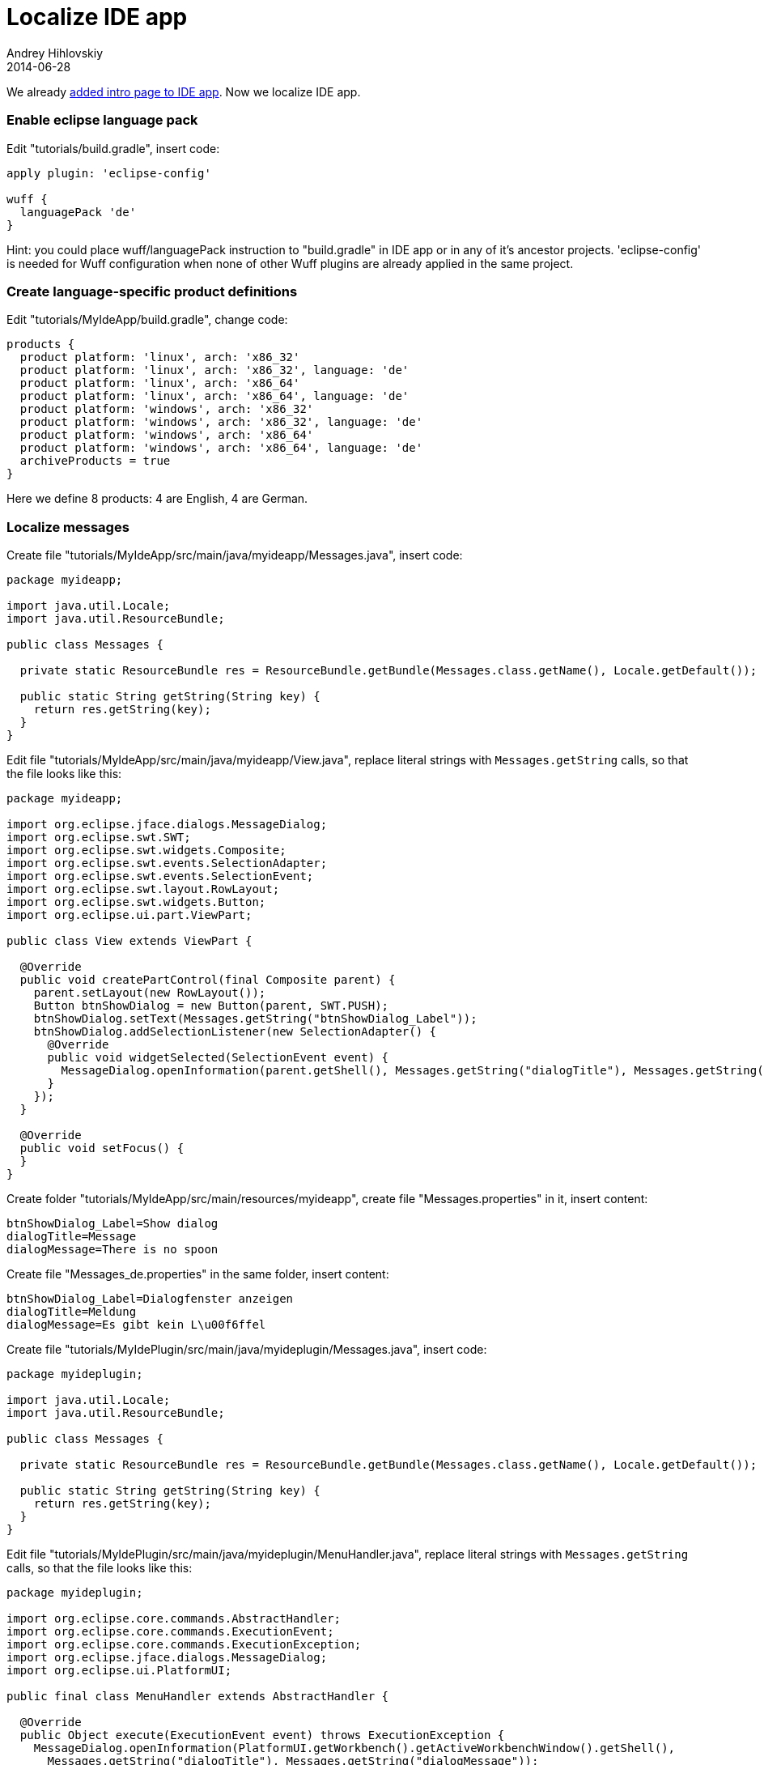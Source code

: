 = Localize IDE app
Andrey Hihlovskiy
2014-06-28
:sectanchors:
:jbake-type: page
:jbake-status: published

We already xref:Add-intro-page-to-IDE-app#[added intro page to IDE app]. Now we localize IDE app.

### Enable eclipse language pack

Edit "tutorials/build.gradle", insert code:

```groovy
apply plugin: 'eclipse-config'

wuff {
  languagePack 'de'
}
```

Hint: you could place wuff/languagePack instruction to "build.gradle" in IDE app or in any of it's ancestor projects. 'eclipse-config' is needed for Wuff configuration when none of other Wuff plugins are already applied in the same project.

### Create language-specific product definitions

Edit "tutorials/MyIdeApp/build.gradle", change code:

```groovy
products {
  product platform: 'linux', arch: 'x86_32'
  product platform: 'linux', arch: 'x86_32', language: 'de'
  product platform: 'linux', arch: 'x86_64'
  product platform: 'linux', arch: 'x86_64', language: 'de'
  product platform: 'windows', arch: 'x86_32'
  product platform: 'windows', arch: 'x86_32', language: 'de'
  product platform: 'windows', arch: 'x86_64'
  product platform: 'windows', arch: 'x86_64', language: 'de'
  archiveProducts = true
}
```

Here we define 8 products: 4 are English, 4 are German.

### Localize messages

Create file "tutorials/MyIdeApp/src/main/java/myideapp/Messages.java", insert code:

```java
package myideapp;

import java.util.Locale;
import java.util.ResourceBundle;

public class Messages {

  private static ResourceBundle res = ResourceBundle.getBundle(Messages.class.getName(), Locale.getDefault());
  
  public static String getString(String key) {
    return res.getString(key);
  }  
}
```

Edit file "tutorials/MyIdeApp/src/main/java/myideapp/View.java", replace literal strings with `Messages.getString` calls, so that the file looks like this:

```java
package myideapp;

import org.eclipse.jface.dialogs.MessageDialog;
import org.eclipse.swt.SWT;
import org.eclipse.swt.widgets.Composite;
import org.eclipse.swt.events.SelectionAdapter;
import org.eclipse.swt.events.SelectionEvent;
import org.eclipse.swt.layout.RowLayout;
import org.eclipse.swt.widgets.Button;
import org.eclipse.ui.part.ViewPart;

public class View extends ViewPart {

  @Override
  public void createPartControl(final Composite parent) {
    parent.setLayout(new RowLayout());
    Button btnShowDialog = new Button(parent, SWT.PUSH);
    btnShowDialog.setText(Messages.getString("btnShowDialog_Label"));
    btnShowDialog.addSelectionListener(new SelectionAdapter() {
      @Override
      public void widgetSelected(SelectionEvent event) {
        MessageDialog.openInformation(parent.getShell(), Messages.getString("dialogTitle"), Messages.getString("dialogMessage"));
      }
    });
  }

  @Override
  public void setFocus() {
  }
}
```

Create folder "tutorials/MyIdeApp/src/main/resources/myideapp", create file "Messages.properties" in it, insert content:

```
btnShowDialog_Label=Show dialog
dialogTitle=Message
dialogMessage=There is no spoon
```

Create file "Messages_de.properties" in the same folder, insert content:

```
btnShowDialog_Label=Dialogfenster anzeigen
dialogTitle=Meldung
dialogMessage=Es gibt kein L\u00f6ffel
```

Create file "tutorials/MyIdePlugin/src/main/java/myideplugin/Messages.java", insert code:

```java
package myideplugin;

import java.util.Locale;
import java.util.ResourceBundle;

public class Messages {

  private static ResourceBundle res = ResourceBundle.getBundle(Messages.class.getName(), Locale.getDefault());
  
  public static String getString(String key) {
    return res.getString(key);
  }  
}
```

Edit file "tutorials/MyIdePlugin/src/main/java/myideplugin/MenuHandler.java", replace literal strings with `Messages.getString` calls, so that the file looks like this:

```java
package myideplugin;

import org.eclipse.core.commands.AbstractHandler;
import org.eclipse.core.commands.ExecutionEvent;
import org.eclipse.core.commands.ExecutionException;
import org.eclipse.jface.dialogs.MessageDialog;
import org.eclipse.ui.PlatformUI;

public final class MenuHandler extends AbstractHandler {

  @Override
  public Object execute(ExecutionEvent event) throws ExecutionException {
    MessageDialog.openInformation(PlatformUI.getWorkbench().getActiveWorkbenchWindow().getShell(), 
      Messages.getString("dialogTitle"), Messages.getString("dialogMessage"));
    return null;
  }
}
```

Create folder "tutorials/MyIdePlugin/src/main/resources/myideplugin", create file "Messages.properties" in it, insert content:

```
dialogTitle=Message
dialogMessage=Hello, world!
```

Create file "Messages_de.properties" in the same folder, insert content:

```
dialogTitle=Meldung
dialogMessage=Hallo, Welt!
```

Create folder "tutorials/MyIdePlugin/src/main/resources/OSGI-INF/l10n", create file "bundle.properties" in it, insert text:

```
mnuMyMenu.title=My Menu
cmdHelloWorld.title=Show greeting
```

Create file "bundle_de.properties" in the same folder, insert text:

```
mnuMyMenu.title=Mein Men\u00fc
cmdHelloWorld.title=begr\u00fc\u00dfen
```

Edit file "tutorials/MyIdePlugin/src/main/resources/plugin.xml", replace literal strings with percent-preceded variables, so that file looks like this:

```xml
<?xml version="1.0" encoding="UTF-8"?>
<?eclipse version="3.4"?>
<plugin>
  <extension point="org.eclipse.ui.commands">
    <command id="cmdHelloWorld" name="%cmdHelloWorld.title" defaultHandler="myideplugin.MenuHandler">
    </command>
  </extension>
  <extension point="org.eclipse.ui.menus">
    <menuContribution allPopups="true" locationURI="menu:org.eclipse.ui.main.menu?after=additions">
      <menu id="MyMenu" label="%mnuMyMenu.title">
        <command commandId="cmdHelloWorld" style="push"/>
      </menu>
    </menuContribution>
  </extension>
</plugin>
```

### Localize intro page

Create folder "tutorials/MyIdeApp/src/main/resources/nl/de/intro", then copy all files from "tutorials/MyIdeApp/src/main/resources/intro" into it.

Edit file "tutorials/MyIdeApp/src/main/resources/nl/de/intro/welcome.html", replace content with:

```html
<html>
  <head>
    <meta charset="UTF-8">
    <title>Willkommen</title>
    <link rel="stylesheet" type="text/css" href="default.css">
  </head>
  <body>
    <h1>Hallo, Welt!</h1>
    <p>Sie können diese Seite anpassen.</p>
    <p>${project.name} Version ${project.version}</p>
  </body>
</html>
```

### Compile

Invoke on command line in "tutorials" folder: `gradle build`

### Run

Run the German-language product from command line. First of all, we see that workspace selection dialog is now localized:

image::images/IdeApp-8-run-1.png[IdeApp-8-run-1]

When program is started for the first time, it shows localized intro page:

image::images/IdeApp-8-run-2.png[IdeApp-8-run-2]

Note that localized intro page is also filtered with groovy.text.SimpleTemplateEngine, so we can render arbitrary content on intro page with the help of java and groovy functions.

As soon as we close intro page, we see the default perspective with button and menu. All labels are localized:

image::images/IdeApp-8-run-3.png[IdeApp-8-run-3]

When we click the button or invoke our menu, the program displays localized message:

image::images/IdeApp-8-run-4.png[IdeApp-8-run-4]

---

The example code for this page: link:../tree/master/examples/IdeApp-8.html[examples/IdeApp-8].

We are done with building IDE app. Now we can go back to xref:index#[documentation home page] and learn something else.
